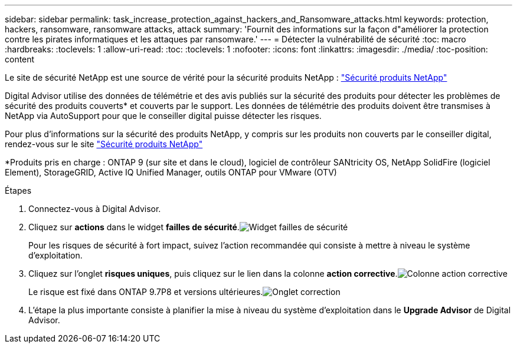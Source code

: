 ---
sidebar: sidebar 
permalink: task_increase_protection_against_hackers_and_Ransomware_attacks.html 
keywords: protection, hackers, ransomware, ransomware attacks, attack 
summary: 'Fournit des informations sur la façon d"améliorer la protection contre les pirates informatiques et les attaques par ransomware.' 
---
= Détecter la vulnérabilité de sécurité
:toc: macro
:hardbreaks:
:toclevels: 1
:allow-uri-read: 
:toc: 
:toclevels: 1
:nofooter: 
:icons: font
:linkattrs: 
:imagesdir: ./media/
:toc-position: content


[role="lead"]
Le site de sécurité NetApp est une source de vérité pour la sécurité produits NetApp : link:https://security.netapp.com["Sécurité produits NetApp"^]

Digital Advisor utilise des données de télémétrie et des avis publiés sur la sécurité des produits pour détecter les problèmes de sécurité des produits couverts* et couverts par le support. Les données de télémétrie des produits doivent être transmises à NetApp via AutoSupport pour que le conseiller digital puisse détecter les risques.

Pour plus d'informations sur la sécurité des produits NetApp, y compris sur les produits non couverts par le conseiller digital, rendez-vous sur le site link:https://security.netapp.com["Sécurité produits NetApp"^]

*Produits pris en charge : ONTAP 9 (sur site et dans le cloud), logiciel de contrôleur SANtricity OS, NetApp SolidFire (logiciel Element), StorageGRID, Active IQ Unified Manager, outils ONTAP pour VMware (OTV)

.Étapes
. Connectez-vous à Digital Advisor.
. Cliquez sur *actions* dans le widget *failles de sécurité*.image:Security_Image 1 Ransomware attacks.png["Widget failles de sécurité"]
+
Pour les risques de sécurité à fort impact, suivez l'action recommandée qui consiste à mettre à niveau le système d'exploitation.

. Cliquez sur l'onglet *risques uniques*, puis cliquez sur le lien dans la colonne *action corrective*.image:Corrective Action_Image 2 Ransomware attacks.png["Colonne action corrective"]
+
Le risque est fixé dans ONTAP 9.7P8 et versions ultérieures.image:Remediations_Image 3 Ransomware attacks.png["Onglet correction"]

. L'étape la plus importante consiste à planifier la mise à niveau du système d'exploitation dans le *Upgrade Advisor* de Digital Advisor.

